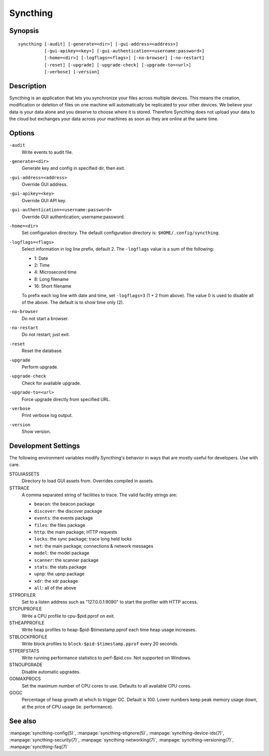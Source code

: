 Syncthing
=========

Synopsis
--------

::

    syncthing [-audit] [-generate=<dir>] [-gui-address=<address>]
              [-gui-apikey=<key>] [-gui-authentication=<username:password>]
              [-home=<dir>] [-logflags=<flags>] [-no-browser] [-no-restart]
              [-reset] [-upgrade] [-upgrade-check] [-upgrade-to=<url>]
              [-verbose] [-version]

Description
-----------

Syncthing is an application that lets you synchronize your files across multiple
devices. This means the creation, modification or deletion of files on one
machine will automatically be replicated to your other devices. We believe your
data is your data alone and you deserve to choose where it is stored. Therefore
Syncthing does not upload your data to the cloud but exchanges your data across
your machines as soon as they are online at the same time.

Options
-------

``-audit``
    Write events to audit file.
``-generate=<dir>``
    Generate key and config in specified dir, then exit.
``-gui-address=<address>``
    Override GUI address.
``-gui-apikey=<key>``
    Override GUI API key.
``-gui-authentication=<username:password>``
    Override GUI authentication; username:password.
``-home=<dir>``
    Set configuration directory. The default configuration directory is:
    ``$HOME/.config/syncthing``.
``-logflags=<flags>``
    Select information in log line prefix, default 2. The ``-logflags`` value is
    a sum of the following:

    -  1: Date
    -  2: Time
    -  4: Microsecond time
    -  8: Long filename
    - 16: Short filename

    To prefix each log line with date and time, set ``-logflags=3`` (1 + 2 from
    above). The value 0 is used to disable all of the above. The default is to
    show time only (2).
``-no-browser``
    Do not start a browser.
``-no-restart``
    Do not restart; just exit.
``-reset``
    Reset the database.
``-upgrade``
    Perform upgrade.
``-upgrade-check``
    Check for available upgrade.
``-upgrade-to=<url>``
    Force upgrade directly from specified URL.
``-verbose``
    Print verbose log output.
``-version``
    Show version.

Development Settings
--------------------

The following environment variables modify Syncthing's behavior in ways that
are mostly useful for developers. Use with care.

STGUIASSETS
    Directory to load GUI assets from. Overrides compiled in assets.
STTRACE
    A comma separated string of facilities to trace. The valid facility strings
    are:

    - ``beacon``:   the beacon package
    - ``discover``: the discover package
    - ``events``:   the events package
    - ``files``:    the files package
    - ``http``:     the main package; HTTP requests
    - ``locks``:    the sync package; trace long held locks
    - ``net``:      the main package; connections & network messages
    - ``model``:    the model package
    - ``scanner``:  the scanner package
    - ``stats``:    the stats package
    - ``upnp``:     the upnp package
    - ``xdr``:      the xdr package
    - ``all``:      all of the above

STPROFILER
    Set to a listen address such as "127.0.0.1:9090" to start the profiler with
    HTTP access.
STCPUPROFILE
    Write a CPU profile to cpu-$pid.pprof on exit.
STHEAPPROFILE
    Write heap profiles to heap-$pid-$timestamp.pprof each time heap usage
    increases.
STBLOCKPROFILE
    Write block profiles to ``block-$pid-$timestamp.pprof`` every 20 seconds.
STPERFSTATS
    Write running performance statistics to perf-$pid.csv. Not supported on
    Windows.
STNOUPGRADE
    Disable automatic upgrades.
GOMAXPROCS
    Set the maximum number of CPU cores to use. Defaults to all available CPU cores.
GOGC
    Percentage of heap growth at which to trigger GC. Default is 100. Lower
    numbers keep peak memory usage down, at the price of CPU usage
    (ie. performance).

See also
--------

:manpage:`syncthing-config(5)`, :manpage:`syncthing-stignore(5)`,
:manpage:`syncthing-device-ids(7)`, :manpage:`syncthing-security(7)`,
:manpage:`syncthing-networking(7)`, :manpage:`syncthing-versioning(7)`,
:manpage:`syncthing-faq(7)`
